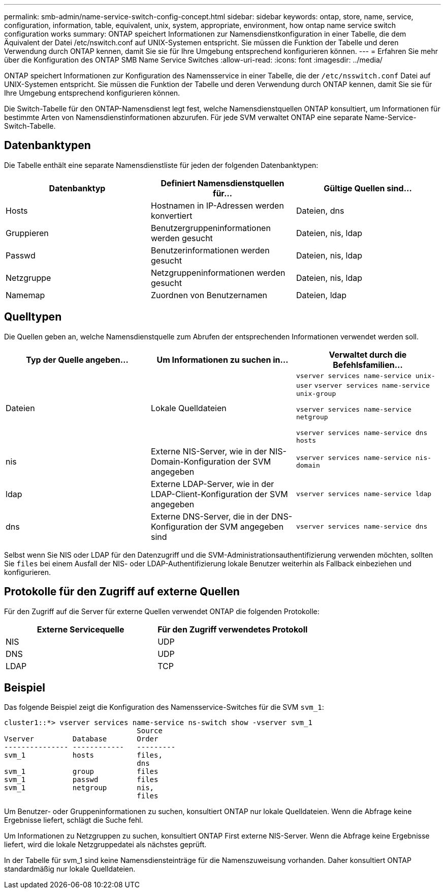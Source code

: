 ---
permalink: smb-admin/name-service-switch-config-concept.html 
sidebar: sidebar 
keywords: ontap, store, name, service, configuration, information, table, equivalent, unix, system, appropriate, environment, how ontap name service switch configuration works 
summary: ONTAP speichert Informationen zur Namensdienstkonfiguration in einer Tabelle, die dem Äquivalent der Datei /etc/nswitch.conf auf UNIX-Systemen entspricht. Sie müssen die Funktion der Tabelle und deren Verwendung durch ONTAP kennen, damit Sie sie für Ihre Umgebung entsprechend konfigurieren können. 
---
= Erfahren Sie mehr über die Konfiguration des ONTAP SMB Name Service Switches
:allow-uri-read: 
:icons: font
:imagesdir: ../media/


[role="lead"]
ONTAP speichert Informationen zur Konfiguration des Namensservice in einer Tabelle, die der `/etc/nsswitch.conf` Datei auf UNIX-Systemen entspricht. Sie müssen die Funktion der Tabelle und deren Verwendung durch ONTAP kennen, damit Sie sie für Ihre Umgebung entsprechend konfigurieren können.

Die Switch-Tabelle für den ONTAP-Namensdienst legt fest, welche Namensdienstquellen ONTAP konsultiert, um Informationen für bestimmte Arten von Namensdienstinformationen abzurufen. Für jede SVM verwaltet ONTAP eine separate Name-Service-Switch-Tabelle.



== Datenbanktypen

Die Tabelle enthält eine separate Namensdienstliste für jeden der folgenden Datenbanktypen:

|===
| Datenbanktyp | Definiert Namensdienstquellen für... | Gültige Quellen sind... 


 a| 
Hosts
 a| 
Hostnamen in IP-Adressen werden konvertiert
 a| 
Dateien, dns



 a| 
Gruppieren
 a| 
Benutzergruppeninformationen werden gesucht
 a| 
Dateien, nis, ldap



 a| 
Passwd
 a| 
Benutzerinformationen werden gesucht
 a| 
Dateien, nis, ldap



 a| 
Netzgruppe
 a| 
Netzgruppeninformationen werden gesucht
 a| 
Dateien, nis, ldap



 a| 
Namemap
 a| 
Zuordnen von Benutzernamen
 a| 
Dateien, ldap

|===


== Quelltypen

Die Quellen geben an, welche Namensdienstquelle zum Abrufen der entsprechenden Informationen verwendet werden soll.

|===
| Typ der Quelle angeben... | Um Informationen zu suchen in... | Verwaltet durch die Befehlsfamilien... 


 a| 
Dateien
 a| 
Lokale Quelldateien
 a| 
`vserver services name-service unix-user` `vserver services name-service unix-group`

`vserver services name-service netgroup`

`vserver services name-service dns hosts`



 a| 
nis
 a| 
Externe NIS-Server, wie in der NIS-Domain-Konfiguration der SVM angegeben
 a| 
`vserver services name-service nis-domain`



 a| 
ldap
 a| 
Externe LDAP-Server, wie in der LDAP-Client-Konfiguration der SVM angegeben
 a| 
`vserver services name-service ldap`



 a| 
dns
 a| 
Externe DNS-Server, die in der DNS-Konfiguration der SVM angegeben sind
 a| 
`vserver services name-service dns`

|===
Selbst wenn Sie NIS oder LDAP für den Datenzugriff und die SVM-Administrationsauthentifizierung verwenden möchten, sollten Sie `files` bei einem Ausfall der NIS- oder LDAP-Authentifizierung lokale Benutzer weiterhin als Fallback einbeziehen und konfigurieren.



== Protokolle für den Zugriff auf externe Quellen

Für den Zugriff auf die Server für externe Quellen verwendet ONTAP die folgenden Protokolle:

|===
| Externe Servicequelle | Für den Zugriff verwendetes Protokoll 


| NIS | UDP 


| DNS | UDP 


| LDAP | TCP 
|===


== Beispiel

Das folgende Beispiel zeigt die Konfiguration des Namensservice-Switches für die SVM `svm_1`:

[listing]
----
cluster1::*> vserver services name-service ns-switch show -vserver svm_1
                               Source
Vserver         Database       Order
--------------- ------------   ---------
svm_1           hosts          files,
                               dns
svm_1           group          files
svm_1           passwd         files
svm_1           netgroup       nis,
                               files
----
Um Benutzer- oder Gruppeninformationen zu suchen, konsultiert ONTAP nur lokale Quelldateien. Wenn die Abfrage keine Ergebnisse liefert, schlägt die Suche fehl.

Um Informationen zu Netzgruppen zu suchen, konsultiert ONTAP First externe NIS-Server. Wenn die Abfrage keine Ergebnisse liefert, wird die lokale Netzgruppedatei als nächstes geprüft.

In der Tabelle für svm_1 sind keine Namensdiensteinträge für die Namenszuweisung vorhanden. Daher konsultiert ONTAP standardmäßig nur lokale Quelldateien.

